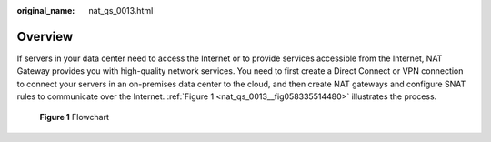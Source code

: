 :original_name: nat_qs_0013.html

.. _nat_qs_0013:

**Overview**
============

If servers in your data center need to access the Internet or to provide services accessible from the Internet, NAT Gateway provides you with high-quality network services. You need to first create a Direct Connect or VPN connection to connect your servers in an on-premises data center to the cloud, and then create NAT gateways and configure SNAT rules to communicate over the Internet. :ref:`Figure 1 <nat_qs_0013__fig058335514480>` illustrates the process.

.. _nat_qs_0013__fig058335514480:

.. figure:: /_static/images/en-us_image_0201532894.png
   :alt: **Figure 1** Flowchart


   **Figure 1** Flowchart

